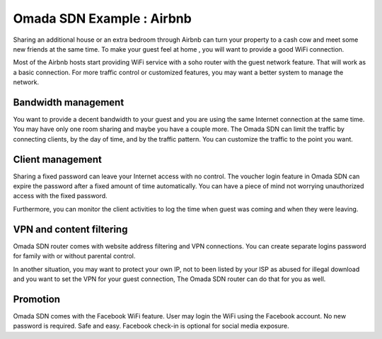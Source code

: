 Omada SDN Example : Airbnb
==========================

.. image:: /images/uc_airbnb.png
    :width: 100%
    :align: center

Sharing an additional house or an extra bedroom through Airbnb can turn your property to a cash cow and meet some new friends at the same time. To make your guest feel at home , you will want to provide a good WiFi connection.

Most of the Airbnb hosts start providing WiFi service with a soho router with the guest network feature. That will work as a basic connection. For more traffic control or customized features, you may want a better system to manage the network.

Bandwidth management
--------------------

You want to provide a decent bandwidth to your guest and you are using the same Internet connection at the same time. You may have only one room sharing and maybe you have a couple more. The Omada SDN can limit the traffic by connecting clients, by the day of time, and by the traffic pattern. You can customize the traffic to the point you want.

Client management
-----------------

.. image:: /images/uc_wifi_password.jpg
    :width: 30%
    :align: center

Sharing a fixed password can leave your Internet access with no control. The voucher login feature in Omada SDN can expire the password after a fixed amount of time automatically. You can have a piece of mind not worrying unauthorized access with the fixed password.

Furthermore, you can monitor the client activities to log the time when guest was coming and when they were leaving.

VPN and content filtering
-------------------------

Omada SDN router comes with website address filtering and VPN connections. You can create separate logins password for family with or without parental control.

In another situation, you may want to protect your own IP, not to been listed by your ISP as abused for illegal download and you want to set the VPN for your guest connection, The Omada SDN router can do that for you as well.

Promotion
---------

Omada SDN comes with the Facebook WiFi feature. User may login the WiFi using the Facebook account. No new password is required. Safe and easy. Facebook check-in is optional for social media exposure.
